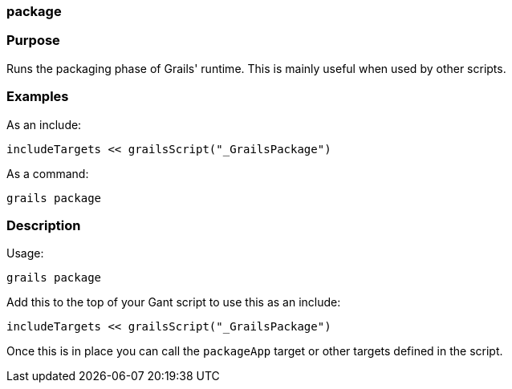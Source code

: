
=== package



=== Purpose


Runs the packaging phase of Grails' runtime. This is mainly useful when used by other scripts.


=== Examples


As an include:

[source,java]
----
includeTargets << grailsScript("_GrailsPackage")
----

As a command:

[source,java]
----
grails package
----


=== Description


Usage:
[source,java]
----
grails package
----

Add this to the top of your Gant script to use this as an include:

[source,java]
----
includeTargets << grailsScript("_GrailsPackage")
----

Once this is in place you can call the `packageApp` target or other targets defined in the script.
